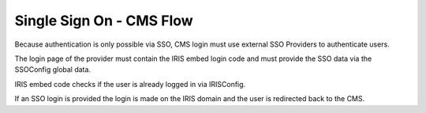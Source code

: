 =========================
Single Sign On - CMS Flow
=========================

.. contents::

Because authentication is only possible via SSO, CMS login must use external
SSO Providers to authenticate users.

.. uml::

    @startuml
    Title CMS Login

    actor user
    participant "CMS-Frontend" as cms
    participant "SSOProvider" as provider
    participant "IRIS-Login-Embed" as iris

    cms -> user : show login screen with SSO Providers
    user -> cms : selected SSO Provider
    cms -> provider : open provider login page
    provider -> iris : trigger code
    activate iris
    iris -> iris : check SSO login
    deactivate iris
    provider -> user : login page
    user -> provider : enter login data
    user -> provider : login
    provider -> cms : redirect to CMS
    cms -> user : show CMS

    @enduml

The login page of the provider must contain the IRIS embed login code and must
provide the SSO data via the SSOConfig global data.

IRIS embed code checks if the user is already logged in via IRISConfig.

If an SSO login is provided the login is made on the IRIS domain and the user
is redirected back to the CMS.

